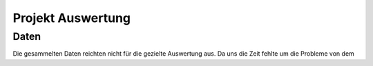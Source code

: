 Projekt Auswertung
==================

Daten
-----

Die gesammelten Daten reichten nicht für die gezielte Auswertung aus. Da uns die Zeit fehlte um die Probleme von dem